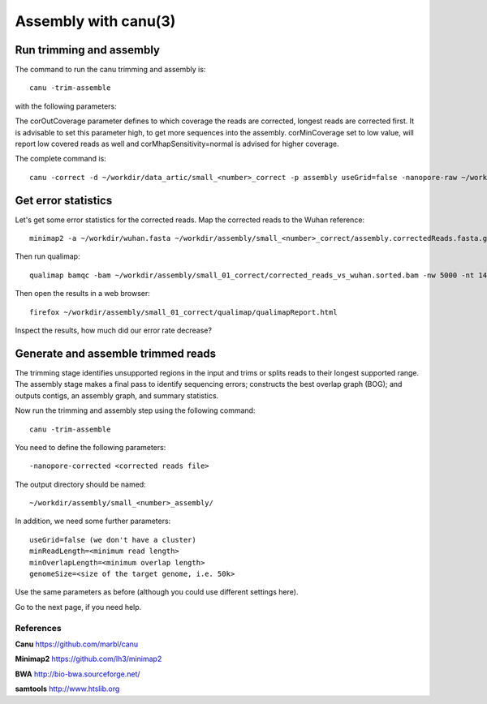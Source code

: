 
Assembly with canu(3)
==================

Run trimming and assembly
--------------------------

The command to run the canu trimming and assembly is::

  canu -trim-assemble
  
with the following parameters:

+----------------------------------------------+-------------------------+-----------------------------------------------------------------------------+
| What?                                        | parameter               | Our value                                                                   |
+==============================================+=========================+=============================================================================+
| The input read file                          | -nanopore-corrected     |  ~/workdir/assembly/small_<number>_correct/assembly.correctedReads.fasta.gz |
+----------------------------------------------+-------------------------+-----------------------------------------------------------------------------+
| The output directory                         | -d                      | ~/workdir/assembly/small_<number>_assembly                                   |
+----------------------------------------------+-------------------------+-----------------------------------------------------------------------------+
| Prefix for output files                      | -p                      | assembly                                                                    |
+----------------------------------------------+-------------------------+-----------------------------------------------------------------------------+
| Use a grid engine                            | useGrid                 | fals                                                                        |
+----------------------------------------------+-------------------------+-----------------------------------------------------------------------------+
| Genome Size                                  | genomeSize              | 30k                                                                         |
+----------------------------------------------+-------------------------+-----------------------------------------------------------------------------+
| Minimum Read Length                          | minReadLength           | 300                                                                         |
+----------------------------------------------+-------------------------+-----------------------------------------------------------------------------+
| Minimum Overlap Length                       | minOverlapLength        | 20 or try out different value                                               |
+----------------------------------------------+-------------------------+-----------------------------------------------------------------------------+
| *Optional:* Coverage of corrected reads      | corOutCoverage          | something smaller than our coverage (~600)                                  |
+----------------------------------------------+-------------------------+-----------------------------------------------------------------------------+
| *Optional:* Min coverage for corrected reads | corMinCoverage          | 0 to get all                                                                |
+----------------------------------------------+-------------------------+-----------------------------------------------------------------------------+
| *Optional:* Correction Sensitivity           | corMhapSensitivity      | normal                                                                      |
+----------------------------------------------+-------------------------+-----------------------------------------------------------------------------+


The corOutCoverage parameter defines to which coverage the reads are corrected, longest reads are corrected first. It is advisable to set this parameter high, to get more sequences into the assembly. corMinCoverage set to low value, will report low covered reads as well and corMhapSensitivity=normal is advised for higher coverage.



The complete command is::

  canu -correct -d ~/workdir/data_artic/small_<number>_correct -p assembly useGrid=false -nanopore-raw ~/workdir/data_artic/basecall_small_porechopped_01.fastq.gz genomeSize=30k minReadLength=300 minOverlapLength=20



Get error statistics
--------------------

Let's get some error statistics for the corrected reads. Map the corrected reads to the Wuhan reference::

  minimap2 -a ~/workdir/wuhan.fasta ~/workdir/assembly/small_<number>_correct/assembly.correctedReads.fasta.gz | samtools view -b - | samtools sort - > ~/workdir/assembly/small_<number>_correct/corrected_reads_vs_wuhan.sorted.bam
  
Then run qualimap::

  qualimap bamqc -bam ~/workdir/assembly/small_01_correct/corrected_reads_vs_wuhan.sorted.bam -nw 5000 -nt 14 -c -outdir ~/workdir/assembly/small_<number>_correct/qualimap/
  
Then open the results in a web browser::

  firefox ~/workdir/assembly/small_01_correct/qualimap/qualimapReport.html

Inspect the results, how much did our error rate decrease?

Generate and assemble trimmed reads
-----------------------------------

The trimming stage identifies unsupported regions in the input and trims or splits reads to their longest supported range. The assembly stage makes a final pass to identify sequencing errors; constructs the best overlap graph (BOG); and outputs contigs, an assembly graph, and summary statistics.

Now run the trimming and assembly step using the following command::

  canu -trim-assemble
  
You need to define the following parameters::

  -nanopore-corrected <corrected reads file>
  
The output directory should be named::

  ~/workdir/assembly/small_<number>_assembly/

In addition, we need some further parameters::
  
  useGrid=false (we don't have a cluster)
  minReadLength=<minimum read length>
  minOverlapLength=<minimum overlap length>
  genomeSize=<size of the target genome, i.e. 50k>
  
Use the same parameters as before (although you could use different settings here).

Go to the next page, if you need help.


References
^^^^^^^^^^

**Canu** https://github.com/marbl/canu
  
**Minimap2** https://github.com/lh3/minimap2

**BWA** http://bio-bwa.sourceforge.net/

**samtools** http://www.htslib.org  

